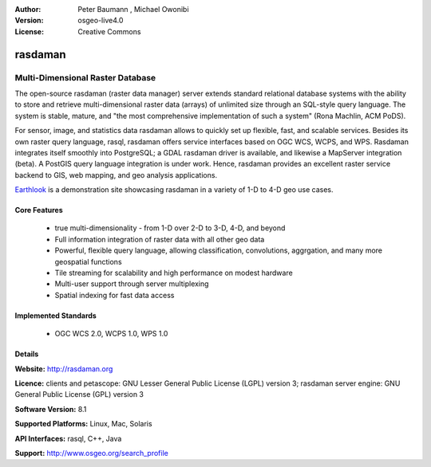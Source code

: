 :Author: Peter Baumann , Michael Owonibi
:Version: osgeo-live4.0
:License: Creative Commons

.. _rasdaman-overview:

.. image:: ../../images/project_logos/logo-rasdaman.png
  :scale: 100 %
  :alt: project logo
  :align: right
  :target: http://rasdaman.org


********
rasdaman
********

Multi-Dimensional Raster Database
=================================

The open-source rasdaman (raster data manager) server extends standard relational database systems with the ability to store and retrieve multi-dimensional raster data (arrays) of unlimited size through an SQL-style query language. The system is stable, mature, and "the most comprehensive implementation of such a system" (Rona Machlin, ACM PoDS).

For sensor, image, and statistics data rasdaman allows to quickly set up flexible, fast, and scalable services. Besides its own raster query language, rasql, rasdaman offers service interfaces based on OGC WCS, WCPS, and WPS. Rasdaman integrates itself smoothly into PostgreSQL; a GDAL rasdaman driver is available, and likewise a MapServer integration (beta). A PostGIS query language integration is under work. Hence, rasdaman provides an excellent raster service backend to GIS, web mapping, and geo analysis applications.

`Earthlook <http://www.earthlook.org>`_ is a demonstration site showcasing rasdaman in a variety of 1-D to 4-D geo use cases.

.. image:: ../../images/project_logos/apps-collage.png
  :scale: 100 %
  :alt: project logo
  :align: right


Core Features
-------------

    * true multi-dimensionality - from 1-D over 2-D to 3-D, 4-D, and beyond
    * Full information integration of raster data with all other geo data
    * Powerful, flexible query language, allowing classification, convolutions, aggrgation, and many more geospatial functions
    * Tile streaming for scalability and high performance on modest hardware
    * Multi-user support through server multiplexing
    * Spatial indexing for fast data access


Implemented Standards
---------------------

    * OGC WCS 2.0, WCPS 1.0, WPS 1.0


Details
-------

**Website:** http://rasdaman.org

**Licence:**  clients and petascope: GNU Lesser General Public License (LGPL) version 3; rasdaman server engine: GNU General Public License (GPL) version 3

**Software Version:** 8.1

**Supported Platforms:** Linux, Mac, Solaris

**API Interfaces:** rasql, C++, Java

**Support:** http://www.osgeo.org/search_profile



